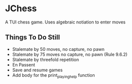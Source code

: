 * JChess
  A TUI chess game. Uses algebraic notiation to enter moves

** Things To Do Still
   - Stalemate by 50 moves, no capture, no pawn
   - Stalemate by 75 moves no capture, no pawn (Rule 9.6.2)
   - Stalemate by threefold repetition
   - En Passent
   - Save and resume games
   - Add body for the print_playing_help function
